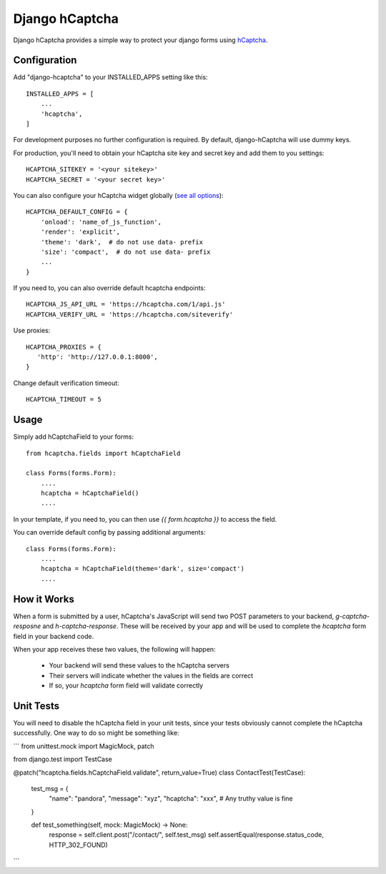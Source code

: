 ===============
Django hCaptcha
===============

Django hCaptcha provides a simple way to protect your django forms using `hCaptcha <https://www.hcaptcha.com/>`_.

Configuration
-------------

Add "django-hcaptcha" to your INSTALLED_APPS setting like this::

    INSTALLED_APPS = [
        ...
        'hcaptcha',
    ]

For development purposes no further configuration is required. By default, django-hCaptcha will use dummy keys.

For production, you'll need to obtain your hCaptcha site key and secret key and add them to you settings::

    HCAPTCHA_SITEKEY = '<your sitekey>'
    HCAPTCHA_SECRET = '<your secret key>'


You can also configure your hCaptcha widget globally (`see all options <https://docs.hcaptcha.com/configuration>`_)::

    HCAPTCHA_DEFAULT_CONFIG = {
        'onload': 'name_of_js_function',
        'render': 'explicit',
        'theme': 'dark',  # do not use data- prefix
        'size': 'compact',  # do not use data- prefix
        ...
    }

If you need to, you can also override default hcaptcha endpoints::


    HCAPTCHA_JS_API_URL = 'https://hcaptcha.com/1/api.js'
    HCAPTCHA_VERIFY_URL = 'https://hcaptcha.com/siteverify'

Use proxies::

     HCAPTCHA_PROXIES = {
        'http': 'http://127.0.0.1:8000',
     }

Change default verification timeout::

    HCAPTCHA_TIMEOUT = 5



Usage
-----------

Simply add hCaptchaField to your forms::

    from hcaptcha.fields import hCaptchaField

    class Forms(forms.Form):
        ....
        hcaptcha = hCaptchaField()
        ....

In your template, if you need to, you can then use `{{ form.hcaptcha }}` to access the field. 

You can override default config by passing additional arguments::

    class Forms(forms.Form):
        ....
        hcaptcha = hCaptchaField(theme='dark', size='compact')
        ....


How it Works
------------------

When a form is submitted by a user, hCaptcha's JavaScript will send two POST parameters to your backend, `g-captcha-resposne` and `h-captcha-response`. These will be received by your app and will be used to complete the `hcaptcha` form field in your backend code.

When your app receives these two values, the following will happen:
 
 - Your backend will send these values to the hCaptcha servers
 - Their servers will indicate whether the values in the fields are correct
 - If so, your `hcaptcha` form field will validate correctly
 
Unit Tests
--------------
You will need to disable the hCaptcha field in your unit tests, since your tests obviously cannot complete the hCaptcha successfully. One way to do so might be something like:

```
from unittest.mock import MagicMock, patch

from django.test import TestCase

@patch("hcaptcha.fields.hCaptchaField.validate", return_value=True)
class ContactTest(TestCase):
    test_msg = {
        "name": "pandora",
        "message": "xyz",
        "hcaptcha": "xxx",  # Any truthy value is fine
    }

    def test_something(self, mock: MagicMock) -> None:
        response = self.client.post("/contact/", self.test_msg)
        self.assertEqual(response.status_code, HTTP_302_FOUND)
```
